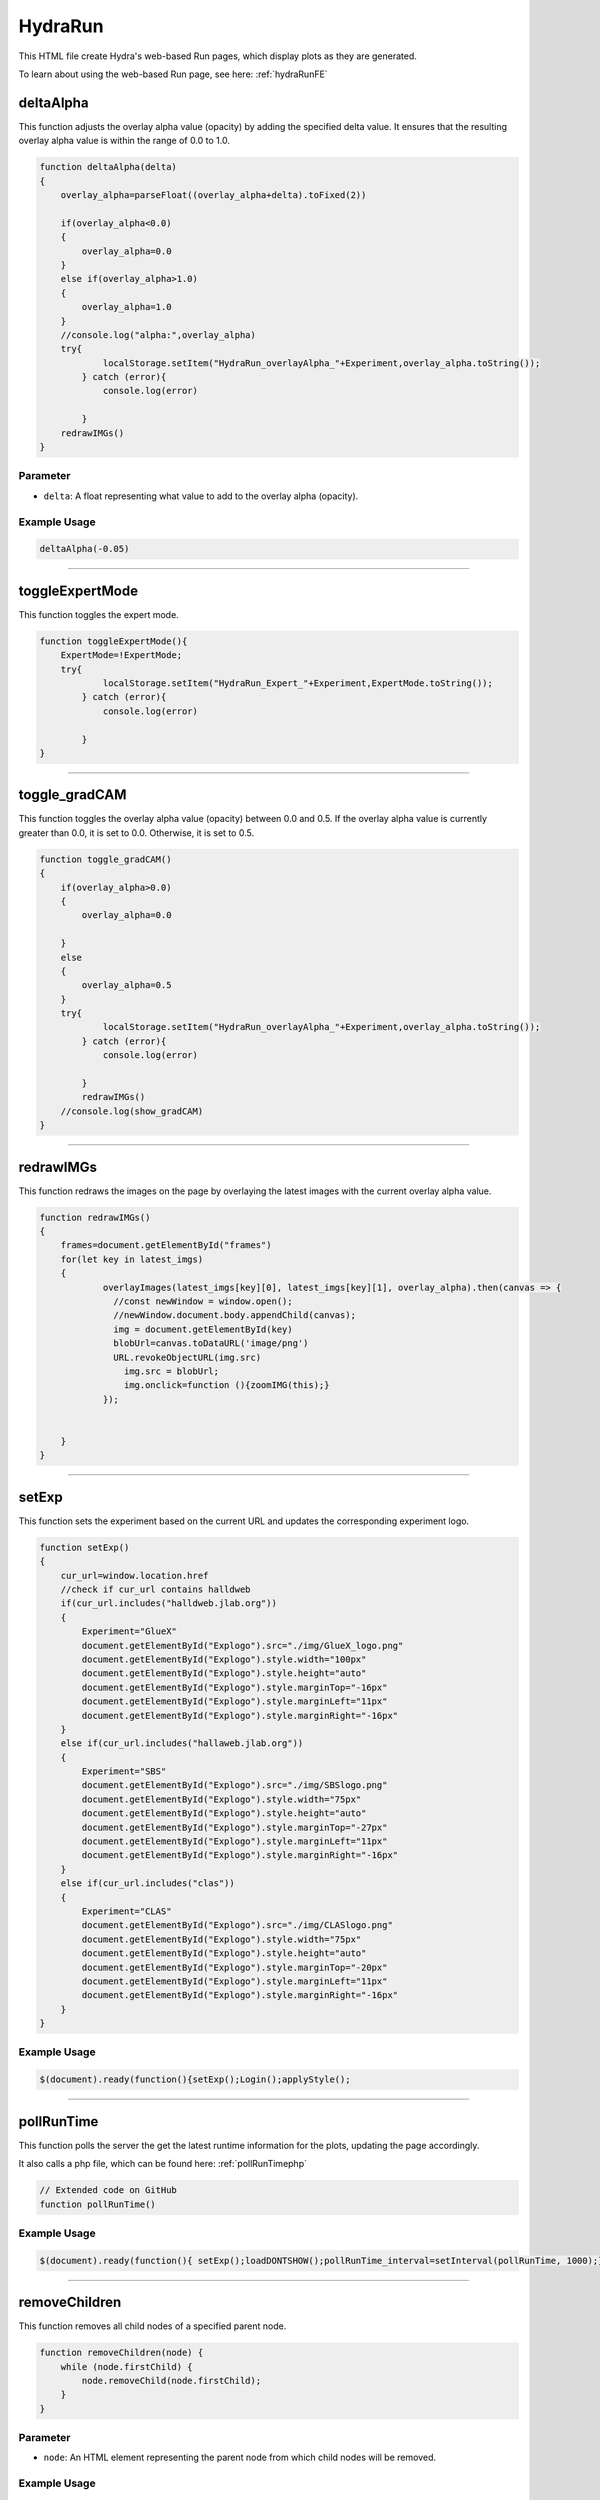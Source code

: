 .. _HydraRunHTML:

HydraRun
============================

This HTML file create Hydra's web-based Run pages, which display plots as they are generated. 

To learn about using the web-based Run page, see here: :ref:`hydraRunFE`


deltaAlpha
--------------

This function adjusts the overlay alpha value (opacity) by adding the specified delta value. 
It ensures that the resulting overlay alpha value is within the range of 0.0 to 1.0.

.. code-block:: html

        function deltaAlpha(delta)
        {
            overlay_alpha=parseFloat((overlay_alpha+delta).toFixed(2))
            
            if(overlay_alpha<0.0)
            {
                overlay_alpha=0.0
            }
            else if(overlay_alpha>1.0)
            {
                overlay_alpha=1.0
            }
            //console.log("alpha:",overlay_alpha)
            try{
                    localStorage.setItem("HydraRun_overlayAlpha_"+Experiment,overlay_alpha.toString());
                } catch (error){
                    console.log(error)
                    
                }
            redrawIMGs()
        }

Parameter
~~~~~~~~~~~~~~~~~~

- ``delta``: A float representing what value to add to the overlay alpha (opacity).

Example Usage
~~~~~~~~~~~~~~~~~

.. code-block:: html 

    deltaAlpha(-0.05)


----------------------------------------------

toggleExpertMode
--------------

This function toggles the expert mode.  

.. code-block:: html

        function toggleExpertMode(){
            ExpertMode=!ExpertMode;
            try{
                    localStorage.setItem("HydraRun_Expert_"+Experiment,ExpertMode.toString());
                } catch (error){
                    console.log(error)
                    
                }
        }


----------------------------------------------

toggle_gradCAM
--------------

This function toggles the overlay alpha value (opacity) between 0.0 and 0.5. 
If the overlay alpha value is currently greater than 0.0, it is set to 0.0.
Otherwise, it is set to 0.5. 

.. code-block:: html

        function toggle_gradCAM()
        {
            if(overlay_alpha>0.0)
            {   
                overlay_alpha=0.0
               
            }
            else
            {
                overlay_alpha=0.5
            }
            try{
                    localStorage.setItem("HydraRun_overlayAlpha_"+Experiment,overlay_alpha.toString());
                } catch (error){
                    console.log(error)
                    
                }
                redrawIMGs()
            //console.log(show_gradCAM)
        }


----------------------------------------------

redrawIMGs
--------------

This function redraws the images on the page by overlaying the latest images with the current overlay alpha value. 

.. code-block:: html

        function redrawIMGs()
        {
            frames=document.getElementById("frames")
            for(let key in latest_imgs)
            {
                    overlayImages(latest_imgs[key][0], latest_imgs[key][1], overlay_alpha).then(canvas => {
                      //const newWindow = window.open();
                      //newWindow.document.body.appendChild(canvas);
                      img = document.getElementById(key)
                      blobUrl=canvas.toDataURL('image/png')
                      URL.revokeObjectURL(img.src)
                        img.src = blobUrl;
                        img.onclick=function (){zoomIMG(this);}
                    });
                
                
            }
        }


----------------------------------------------

setExp
----------------

This function sets the experiment based on the current URL and updates the corresponding experiment logo. 

.. code-block:: html

            function setExp()
            {
                cur_url=window.location.href
                //check if cur_url contains halldweb
                if(cur_url.includes("halldweb.jlab.org"))
                {
                    Experiment="GlueX"
                    document.getElementById("Explogo").src="./img/GlueX_logo.png"
                    document.getElementById("Explogo").style.width="100px"
                    document.getElementById("Explogo").style.height="auto"
                    document.getElementById("Explogo").style.marginTop="-16px"
                    document.getElementById("Explogo").style.marginLeft="11px"
                    document.getElementById("Explogo").style.marginRight="-16px"
                }
                else if(cur_url.includes("hallaweb.jlab.org"))
                {
                    Experiment="SBS"
                    document.getElementById("Explogo").src="./img/SBSlogo.png"
                    document.getElementById("Explogo").style.width="75px"
                    document.getElementById("Explogo").style.height="auto"
                    document.getElementById("Explogo").style.marginTop="-27px"
                    document.getElementById("Explogo").style.marginLeft="11px"
                    document.getElementById("Explogo").style.marginRight="-16px"
                }
                else if(cur_url.includes("clas"))
                {
                    Experiment="CLAS"
                    document.getElementById("Explogo").src="./img/CLASlogo.png"
                    document.getElementById("Explogo").style.width="75px"
                    document.getElementById("Explogo").style.height="auto"
                    document.getElementById("Explogo").style.marginTop="-20px"
                    document.getElementById("Explogo").style.marginLeft="11px"
                    document.getElementById("Explogo").style.marginRight="-16px"
                }
            }
Example Usage
~~~~~~~~~~~~~~

.. code-block:: html 

     $(document).ready(function(){setExp();Login();applyStyle();

------------------------------------------

.. _pollRunTimeHydraRun:

pollRunTime
--------------

This function polls the server the get the latest runtime information for the plots, updating the page accordingly. 

It also calls a php file, which can be found here: :ref:`pollRunTimephp`

.. code-block:: html

    // Extended code on GitHub
    function pollRunTime()


Example Usage
~~~~~~~~~~~~~~~~~

.. code-block:: html 

     $(document).ready(function(){ setExp();loadDONTSHOW();pollRunTime_interval=setInterval(pollRunTime, 1000);});


----------------------------------------------

removeChildren
--------------

This function removes all child nodes of a specified parent node. 

.. code-block:: html

            function removeChildren(node) {
                while (node.firstChild) {
                    node.removeChild(node.firstChild);
                }
            }

Parameter
~~~~~~~~~~~~~~~~~~

- ``node``: An HTML element representing the parent node from which child nodes will be removed. 

Example Usage
~~~~~~~~~~~~~~~~~

.. code-block:: html 

    removeChildren(rwindow)


----------------------------------------------

.. _BuildRunHTMLHydraRun:

BuildRunHTML
--------------

This function builds the HTML content for the runtime plots by dynamically creating frame elements based on the available plot types. 

It also calls a php file, which can be found here: :ref:`getPlotTypesphp`

.. code-block:: html

            function BuildRunHTML()
            {
                rwindow=document.getElementById("frames")
                removeChildren(rwindow)
                rwindow.innerHTML=""
                poll_lock=false
                //lastUpdateTime=new Date();
                //lastPollTime=lastUpdateTime;
                //time_since_update=0;

                if (window.XMLHttpRequest) {
                        // code for IE7+, Firefox, Chrome, Opera, Safari
                        xmlhttp = new XMLHttpRequest();
                    } else {
                        // code for IE6, IE5
                        xmlhttp = new ActiveXObject("Microsoft.XMLHTTP");
                    }
                    xmlhttp.onreadystatechange = function() {
                        if (this.readyState == 4 && this.status == 200) {
                            //console.log(this.responseText)
                            if(this.responseText != "")
                            {
                                PlotTypes=JSON.parse(this.responseText);
                                //console.log(PlotTypes)
                                total_frame_count=PlotTypes.length
                                hidden_count=0
                                for(var i=0; i<PlotTypes.length;i++)
                                {
                                    
                                    //check if plot name is in DONT_SHOW
                                    if(DONT_SHOW.includes(PlotTypes[i]["Name"]))
                                    {
                                        hidden_count+=1
                                        continue
                                    }
                                    
                                    CreateFrame(PlotTypes[i]["Name"])
                                }
                                //if pollRunTime not setInterval, then set it

                                //setInterval(pollRunTime, 1000);
                            }
                            showing_count=total_frame_count-hidden_count
                            document.getElementById("frameCount").innerHTML="showing "+showing_count+" / "+total_frame_count+" frames"
                        }
                    };
                    
                    //console.log("populate_selectors.php?Selector="+id)
                    php_call="./php/getPlotTypes.php?Experiment="+Experiment
                    //console.log(php_call);
                    xmlhttp.open("GET",php_call,true);
                    xmlhttp.send();
            }


----------------------------------------------

showAll
--------------

This function shows all the hidden frames by clearing the "Dont_Show" array and updating the local storage. 

.. code-block:: html

            function showAll(){
                DONT_SHOW=[]
                savestr=""
                for (var i=0; i<DONT_SHOW.length;i++)
                {
                    if(i==0)
                    {
                        savestr=DONT_SHOW[i]
                    }
                    else
                    {
                        savestr=savestr+":"+DONT_SHOW[i]
                    }
                    
                }
                try{
                    localStorage.setItem("HydraRun_dontShow_"+Experiment,savestr);
                } catch (error){
                    console.log(error)
                    
                }
                finally{
                    BuildRunHTML()
                }
                
            }


----------------------------------------------

loadDONTSHOW
--------------

This function initializes the the "Dont_Show" array, emptying the array or setting it to true if it does not exist in the local storage. 

.. code-block:: html

            function loadDONTSHOW()
            {
                if(localStorage.getItem("HydraRun_dontShow_"+Experiment) != null)
                {
                    DONT_SHOW=localStorage.getItem("HydraRun_dontShow_"+Experiment).split(":")
                }
                else
                {
                    DONT_SHOW=[]
                }

                if(localStorage.getItem("HydraRun_Expert_"+Experiment) != null)
                {
                    ExpertMode=bool(localStorage.getItem("HydraRun_Expert_"+Experiment))
                }
                else
                {
                    ExpertMode=true
                }
                
                if(localStorage.getItem("HydraRun_overlayAlpha_"+Experiment) != null)
                {
                    overlay_alpha=parseFloat(localStorage.getItem("HydraRun_overlayAlpha_"+Experiment))
                }
                else
                {
                    overlay_alpha=0.0
                }
                BuildRunHTML()
            }

Example Usage
~~~~~~~~~~~~~~~~~

.. code-block:: html 

    $(document).ready(function(){ setExp();loadDONTSHOW();pollRunTime_interval=setInterval(pollRunTime, 1000);});


----------------------------------------------

CreateFrame
--------------

This function creates a frame element for a given plot type name.

.. code-block:: html

    // Extended code found on GitHub
    function CreateFrame(name)

Parameter
~~~~~~~~~~~~~~~~~~

- ``name``: A string representing the name of the plot type. 

Example Usage
~~~~~~~~~~~~~~~~~

.. code-block:: html 

    CreateFrame(PlotTypes[i]["Name"])


----------------------------------------------

overlayImages
--------------

This function overlays two images with a specific alpha value, returning the resulting canvas element. 

.. code-block:: html

            function overlayImages(image1, image2, alpha) {
                return new Promise(resolve => {
                const img1 = new Image();
                img1.onload = () => {
                  const img2 = new Image();
                  img2.onload = () => {
                    //console.log(img1.naturalWidth, img1.naturalHeight);
                    //console.log(img2.naturalWidth, img2.naturalHeight);
                    const canvas = document.createElement('canvas');
                    canvas.width = img1.width;
                    canvas.height = img1.height;
                    const ctx = canvas.getContext('2d');

                    ctx.drawImage(img1, 0, 0, img1.width, img1.height);
                
                    ctx.globalAlpha = alpha;
                    ctx.drawImage(img2, 0, 0, img2.width, img2.height);

                    resolve(canvas);
                  };
                  img2.src = URL.createObjectURL(image2);
                };
                img1.src = URL.createObjectURL(image1);
              });
            }

Parameters
~~~~~~~~~~~~~~~~~~

- ``image1``: A string representing the base image in base64 format. 
- ``image2``: A string representing the overlay image in base64 format. 
- ``alpha``: A float representing the alpha value to control the transparency of the overlay image. 

Example Usage
~~~~~~~~~~~~~~~~~

.. code-block:: html 

    overlayImages(latest_imgs[key][0], latest_imgs[key][1], overlay_alpha).then(canvas => {


----------------------------------------------

RenderIMG
--------------

This function renders an image with the provided data and updates the page accordingly. 
If gradCAM data is available, images are overlayed with the gradCAM data. 

.. code-block:: html

           function RenderIMG(data,holder,gradCAM)
           {
               //console.log("RENDER "+holder)
                //console.log("Rendering")
                const img = document.getElementById(holder)
                // Convert the string to bytes

                const b64toBlob = (b64Data, contentType='', sliceSize=512) => {
                const byteCharacters = atob(b64Data);
                const byteArrays = [];

                for (let offset = 0; offset < byteCharacters.length; offset += sliceSize) {
                    const slice = byteCharacters.slice(offset, offset + sliceSize);

                    const byteNumbers = new Array(slice.length);
                    for (let i = 0; i < slice.length; i++) {
                      byteNumbers[i] = slice.charCodeAt(i);
                    }

                    const byteArray = new Uint8Array(byteNumbers);
                    byteArrays.push(byteArray);
                }
    
                const blob = new Blob(byteArrays, {type: contentType});
                return blob;
                }

                const contentType = 'image/png';
                const b64Data = data;

                const blob = b64toBlob(b64Data, contentType);
                blob_to_show=blob
                blobUrl = URL.createObjectURL(blob_to_show);
                if(show_gradCAM && gradCAM!=null && gradCAM!="")
                {
                    const contentType= 'image/png';
                    const gc_b64Data=gradCAM;
                    const gc_blob = b64toBlob(gc_b64Data, contentType);
                    
                    latest_imgs[holder]=[blob,gc_blob]

                    overlayImages(blob, gc_blob, overlay_alpha).then(canvas => {
                      //const newWindow = window.open();
                      //newWindow.document.body.appendChild(canvas);
                      blobUrl=canvas.toDataURL('image/png')
                      URL.revokeObjectURL(img.src)
                                    img.src = blobUrl;
                                    img.onclick=function (){zoomIMG(this);}
                    });
                    return
                }

Parameters
~~~~~~~~~~~~~~~~~~

- ``data``: A string representing the image data in base64 format. 
- ``holder``: A string representing the ID of the holder element to update with the rendered image. 
- ``gradCAM``: An optional string representing the gradCAM data in base64 format. Default is an empty string. 

Example Usage
~~~~~~~~~~~~~~~~~

.. code-block:: html 

    RenderIMG(NewPlots[i]["IMG"],root_name,NewPlots[i]["gradCAM"])


----------------------------------------------

zoomIMG
--------------

This function opens the image in a new window when the image is clicked. 

.. code-block:: html

           function zoomIMG(img)
           {
               window.open(img.src,img.id)
           }

Parameter
~~~~~~~~~~~~~~~~~~

- ``img``: An HTML image element representing the image to open. 

Example Usage
~~~~~~~~~~~~~~~~~

.. code-block:: html 

    img.onclick=function (){zoomIMG(this);}


----------------------------------------------

